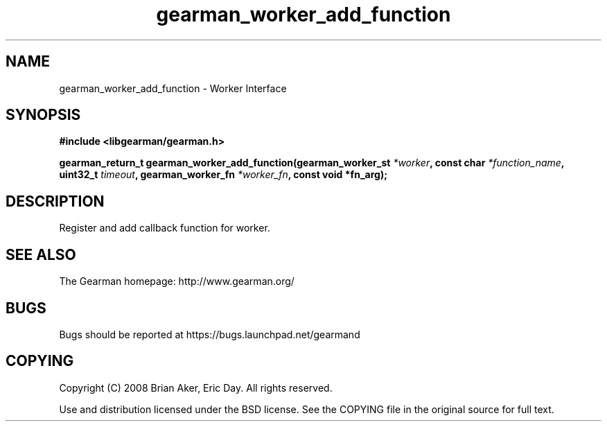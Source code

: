 .TH gearman_worker_add_function 3 2009-06-01 "Gearman" "Gearman"
.SH NAME
gearman_worker_add_function \- Worker Interface
.SH SYNOPSIS
.B #include <libgearman/gearman.h>
.sp
.BI "gearman_return_t gearman_worker_add_function(gearman_worker_st " *worker ", const char " *function_name ", uint32_t " timeout ", gearman_worker_fn " *worker_fn ", const void *fn_arg);"
.SH DESCRIPTION
Register and add callback function for worker.
.SH "SEE ALSO"
The Gearman homepage: http://www.gearman.org/
.SH BUGS
Bugs should be reported at https://bugs.launchpad.net/gearmand
.SH COPYING
Copyright (C) 2008 Brian Aker, Eric Day. All rights reserved.

Use and distribution licensed under the BSD license. See the COPYING file in the original source for full text.
